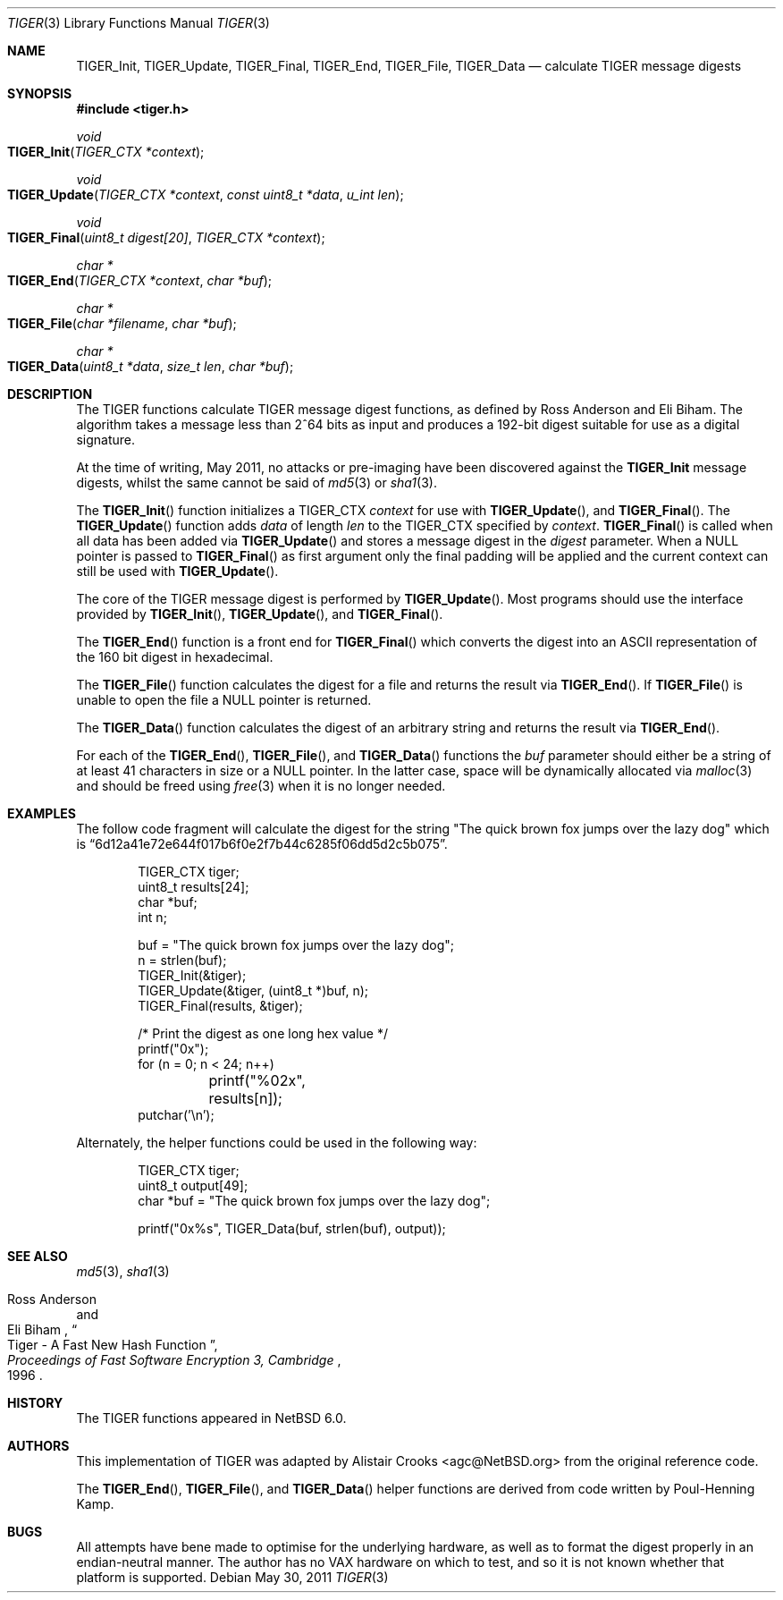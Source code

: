 .\" $NetBSD: tiger.3,v 1.2.6.2 2013/02/25 00:24:05 tls Exp $
.\"
.\" Copyright (c) 2011 Alistair Crooks <agc@NetBSD.org>
.\" All rights reserved.
.\"
.\" Redistribution and use in source and binary forms, with or without
.\" modification, are permitted provided that the following conditions
.\" are met:
.\" 1. Redistributions of source code must retain the above copyright
.\"    notice, this list of conditions and the following disclaimer.
.\" 2. Redistributions in binary form must reproduce the above copyright
.\"    notice, this list of conditions and the following disclaimer in the
.\"    documentation and/or other materials provided with the distribution.
.\"
.\" THIS SOFTWARE IS PROVIDED BY THE AUTHOR ``AS IS'' AND ANY EXPRESS OR
.\" IMPLIED WARRANTIES, INCLUDING, BUT NOT LIMITED TO, THE IMPLIED WARRANTIES
.\" OF MERCHANTABILITY AND FITNESS FOR A PARTICULAR PURPOSE ARE DISCLAIMED.
.\" IN NO EVENT SHALL THE AUTHOR BE LIABLE FOR ANY DIRECT, INDIRECT,
.\" INCIDENTAL, SPECIAL, EXEMPLARY, OR CONSEQUENTIAL DAMAGES (INCLUDING, BUT
.\" NOT LIMITED TO, PROCUREMENT OF SUBSTITUTE GOODS OR SERVICES; LOSS OF USE,
.\" DATA, OR PROFITS; OR BUSINESS INTERRUPTION) HOWEVER CAUSED AND ON ANY
.\" THEORY OF LIABILITY, WHETHER IN CONTRACT, STRICT LIABILITY, OR TORT
.\" (INCLUDING NEGLIGENCE OR OTHERWISE) ARISING IN ANY WAY OUT OF THE USE OF
.\" THIS SOFTWARE, EVEN IF ADVISED OF THE POSSIBILITY OF SUCH DAMAGE.
.\"
.Dd May 30, 2011
.Dt TIGER 3
.Os
.Sh NAME
.Nm TIGER_Init ,
.Nm TIGER_Update ,
.Nm TIGER_Final ,
.Nm TIGER_End ,
.Nm TIGER_File ,
.Nm TIGER_Data
.Nd calculate TIGER message digests
.Sh SYNOPSIS
.In tiger.h
.Ft void
.Fo TIGER_Init
.Fa "TIGER_CTX *context"
.Fc
.Ft void
.Fo TIGER_Update
.Fa "TIGER_CTX *context" "const uint8_t *data" "u_int len"
.Fc
.Ft void
.Fo TIGER_Final
.Fa "uint8_t digest[20]" "TIGER_CTX *context"
.Fc
.Ft "char *"
.Fo TIGER_End
.Fa "TIGER_CTX *context" "char *buf"
.Fc
.Ft "char *"
.Fo TIGER_File
.Fa "char *filename" "char *buf"
.Fc
.Ft "char *"
.Fo TIGER_Data
.Fa "uint8_t *data" "size_t len" "char *buf"
.Fc
.Sh DESCRIPTION
The TIGER functions calculate TIGER message digest functions,
as defined by Ross Anderson and Eli Biham.
The algorithm takes a
message less than 2^64 bits as input and produces a 192-bit digest
suitable for use as a digital signature.
.Pp
At the time of writing,
May 2011,
no attacks or pre-imaging have been discovered against the
.Nm
message digests, whilst the same cannot be said of
.Xr md5 3
or
.Xr sha1 3 .
.Pp
The
.Fn TIGER_Init
function initializes a TIGER_CTX
.Ar context
for use with
.Fn TIGER_Update ,
and
.Fn TIGER_Final .
The
.Fn TIGER_Update
function adds
.Ar data
of length
.Ar len
to the TIGER_CTX specified by
.Ar context .
.Fn TIGER_Final
is called when all data has been added via
.Fn TIGER_Update
and stores a message digest in the
.Ar digest
parameter.
When a
.Dv NULL
pointer is passed to
.Fn TIGER_Final
as first argument only the final padding will be applied and the
current context can still be used with
.Fn TIGER_Update .
.Pp
The core of the TIGER message digest is performed by
.Fn TIGER_Update .
Most programs should use the interface provided by
.Fn TIGER_Init ,
.Fn TIGER_Update ,
and
.Fn TIGER_Final .
.Pp
The
.Fn TIGER_End
function is a front end for
.Fn TIGER_Final
which converts the digest into an
.Tn ASCII
representation of the 160 bit digest in hexadecimal.
.Pp
The
.Fn TIGER_File
function calculates the digest for a file and returns the result via
.Fn TIGER_End .
If
.Fn TIGER_File
is unable to open the file a
.Dv NULL
pointer is returned.
.Pp
The
.Fn TIGER_Data
function
calculates the digest of an arbitrary string and returns the result via
.Fn TIGER_End .
.Pp
For each of the
.Fn TIGER_End ,
.Fn TIGER_File ,
and
.Fn TIGER_Data
functions the
.Ar buf
parameter should either be a string of at least 41 characters in
size or a
.Dv NULL
pointer.
In the latter case, space will be dynamically allocated via
.Xr malloc 3
and should be freed using
.Xr free 3
when it is no longer needed.
.Sh EXAMPLES
The follow code fragment will calculate the digest for the string
"The quick brown fox jumps over the lazy dog"
which is
.Dq 6d12a41e72e644f017b6f0e2f7b44c6285f06dd5d2c5b075 .
.Bd -literal -offset indent
TIGER_CTX tiger;
uint8_t results[24];
char *buf;
int n;

buf = "The quick brown fox jumps over the lazy dog";
n = strlen(buf);
TIGER_Init(\*[Am]tiger);
TIGER_Update(\*[Am]tiger, (uint8_t *)buf, n);
TIGER_Final(results, \*[Am]tiger);

/* Print the digest as one long hex value */
printf("0x");
for (n = 0; n \*[Lt] 24; n++)
	printf("%02x", results[n]);
putchar('\en');
.Ed
.Pp
Alternately, the helper functions could be used in the following way:
.Bd -literal -offset indent
TIGER_CTX tiger;
uint8_t output[49];
char *buf = "The quick brown fox jumps over the lazy dog";

printf("0x%s", TIGER_Data(buf, strlen(buf), output));
.Ed
.Sh SEE ALSO
.Xr md5 3 ,
.Xr sha1 3
.Pp
.Rs
.%A Ross Anderson
.%A Eli Biham
.%T "Tiger - A Fast New Hash Function"
.%B Proceedings of Fast Software Encryption 3, Cambridge
.%D 1996
.Re
.Sh HISTORY
The TIGER functions appeared in
.Nx 6.0 .
.Sh AUTHORS
.An -nosplit
This implementation of TIGER was adapted by
.An Alistair Crooks Aq agc@NetBSD.org
from the original reference code.
.Pp
The
.Fn TIGER_End ,
.Fn TIGER_File ,
and
.Fn TIGER_Data
helper functions are derived from code written by Poul-Henning Kamp.
.Sh BUGS
All attempts have bene made to optimise for the underlying hardware,
as well as to format the digest properly in an endian-neutral manner.
The author has no VAX hardware on which to test, and so it is not known
whether that platform is supported.
